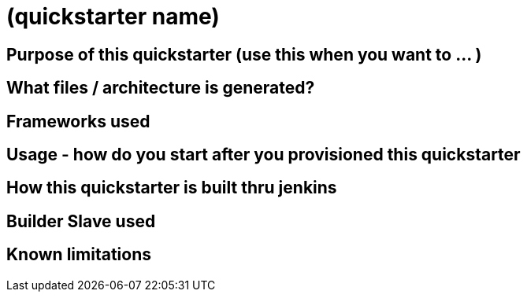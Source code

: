 = (quickstarter name)

== Purpose of this quickstarter (use this when you want to … )

== What files / architecture is generated?

== Frameworks used

== Usage - how do you start after you provisioned this quickstarter

== How this quickstarter is built thru jenkins

== Builder Slave used

== Known limitations